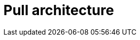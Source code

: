 = Pull architecture

// TODO: https://blog.algomaster.io/p/af5fe2fe-9a4f-4708-af43-184945a243af

// See also *push architecture* and *client-server*.
